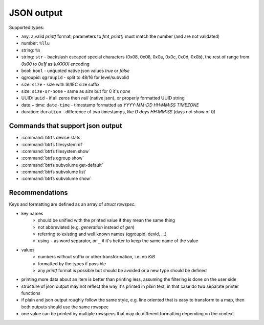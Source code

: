JSON output
===========

Supported types:

* any: a valid *printf* format, parameters to *fmt_print()* must match the number (and are not validated)
* number: ``%llu``
* string: ``%s``
* string: ``str`` - backslash escaped special characters (0x08, 0x08, 0x0a, 0x0c, 0x0d, 0x0b),
  the rest of range from *0x00* to *0x1f* as *\\uXXXX* encoding
* bool: ``bool`` - unquoted native json values *true* or *false*
* qgroupid: ``qgroupid`` - split to 48/16 for level/subvolid
* size: ``size`` - size with SI/IEC size suffix
* size: ``size-or-none`` - same as *size* but for 0 it's *none*
* UUID: ``uuid`` - if all zeros then *null* (native json), or properly formatted UUID string
* date + time: ``date-time`` - timestamp formatted as *YYYY-MM-DD HH:MM:SS TIMEZONE*
* duration: ``duration`` - difference of two timestamps, like *D days HH:MM:SS* (days not show of 0)

Commands that support json output
---------------------------------

* :command:`btrfs device stats`
* :command:`btrfs filesystem df`
* :command:`btrfs filesystem show`
* :command:`btrfs qgroup show`
* :command:`btrfs subvolume get-default`
* :command:`btrfs subvolume list`
* :command:`btrfs subvolume show`

Recommendations
---------------

Keys and formatting are defined as an array of *struct rowspec*.

* key names
   * should be unified with the printed value if they mean the same thing
   * not abbreviated (e.g. *generation* instead of *gen*)
   * referring to existing and well known names (qgroupid, devid, ...)
   * using ``-`` as word separator, or ``_`` if it's better to keep the same name of the value
* values
   * numbers without suffix or other transformation, i.e. no *KiB*
   * formatted by the types if possible
   * any *printf* format is possible but should be avoided or a new type should
     be defined
* printing more data about an item is better than printing less, assuming the
  filtering is done on the user side
* structure of json output may not reflect the way it's printed in plain text,
  in that case do two separate printer functions
* if plain and json output roughly follow the same style, e.g. line oriented
  that is easy to transform to a map, then both outputs should use the same
  rowspec
* one value can be printed by multiple rowspecs that may do different
  formatting depending on the context
